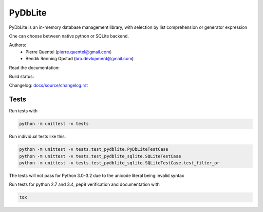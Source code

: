 PyDbLite
=============

PyDbLite is an in-memory database management library, with selection
by list comprehension or generator expression

One can choose between native python or SQLite backend.

Authors:
     - Pierre Quentel (pierre.quentel@gmail.com)
     - Bendik Rønning Opstad (bro.devlopment@gmail.com)

Read the documentation: |docs|

Build status: |build-status|


Changelog: `docs/source/changelog.rst <docs/source/changelog.rst>`_

Tests
---------------

Run tests with

.. code-block:: bash

    python -m unittest -v tests

Run individual tests like this:

.. code-block:: bash

    python -m unittest -v tests.test_pydblite.PyDbLiteTestCase
    python -m unittest -v tests.test_pydblite_sqlite.SQLiteTestCase
    python -m unittest -v tests.test_pydblite_sqlite.SQLiteTestCase.test_filter_or

The tests will not pass for Python 3.0-3.2 due to the unicode literal being invalid syntax

Run tests for python 2.7 and 3.4, pep8 verification and documentation with

.. code-block:: bash

    tox

.. |build-status| image:: https://api.travis-ci.org/bendikro/PyDbLite.svg
    :target: https://travis-ci.org/bendikro/PyDbLite

.. |docs| image:: https://readthedocs.org/projects/pydblite/badge/?version=latest
    :target: https://readthedocs.org/projects/pydblite/?badge=latest
    :alt: Documentation Status
